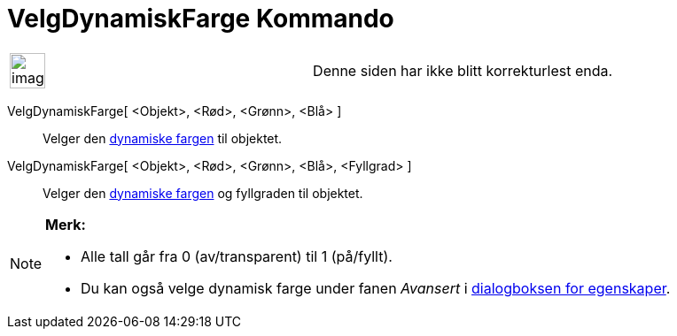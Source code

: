 = VelgDynamiskFarge Kommando
:page-en: commands/SetDynamicColor
ifdef::env-github[:imagesdir: /nb/modules/ROOT/assets/images]

[width="100%",cols="50%,50%",]
|===
a|
image:Ambox_content.png[image,width=40,height=40]

|Denne siden har ikke blitt korrekturlest enda.
|===

VelgDynamiskFarge[ <Objekt>, <Rød>, <Grønn>, <Blå> ]::
  Velger den xref:/Dynamiske_farger.adoc[dynamiske fargen] til objektet.
VelgDynamiskFarge[ <Objekt>, <Rød>, <Grønn>, <Blå>, <Fyllgrad> ]::
  Velger den xref:/Dynamiske_farger.adoc[dynamiske fargen] og fyllgraden til objektet.

[NOTE]
====

*Merk:*

* Alle tall går fra 0 (av/transparent) til 1 (på/fyllt).
* Du kan også velge dynamisk farge under fanen _Avansert_ i xref:/Egenskaper.adoc[dialogboksen for egenskaper].

====
